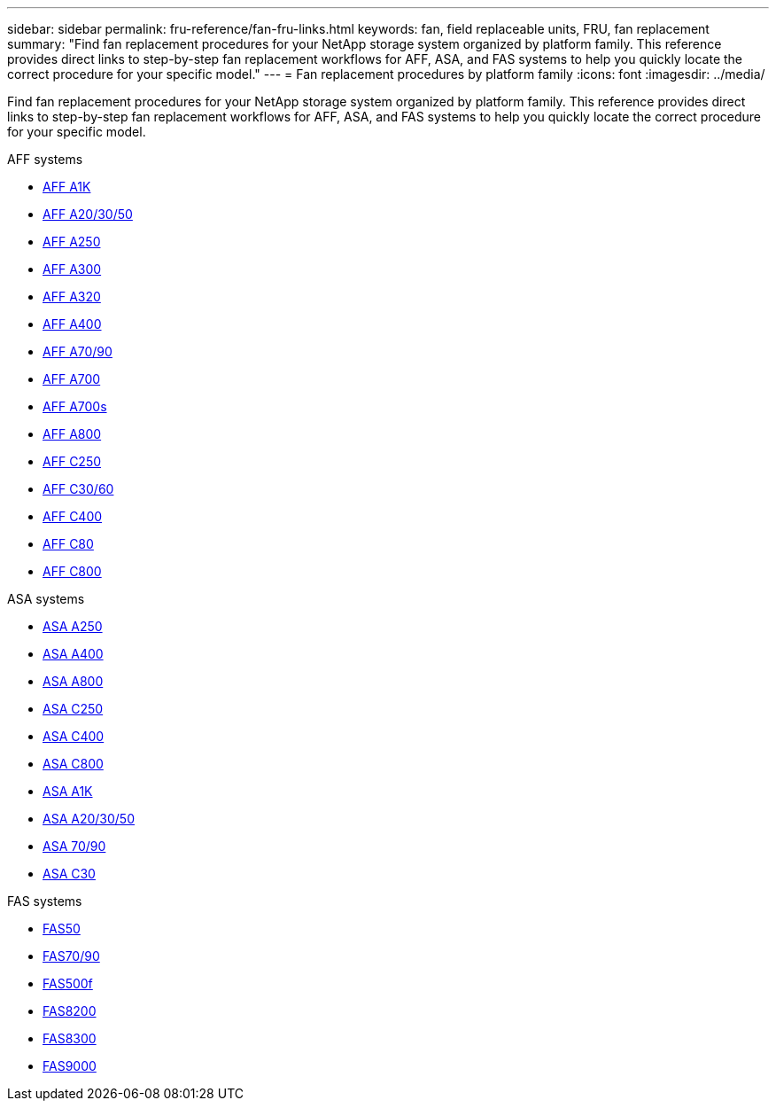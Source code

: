 ---
sidebar: sidebar
permalink: fru-reference/fan-fru-links.html
keywords: fan, field replaceable units, FRU, fan replacement
summary: "Find fan replacement procedures for your NetApp storage system organized by platform family. This reference provides direct links to step-by-step fan replacement workflows for AFF, ASA, and FAS systems to help you quickly locate the correct procedure for your specific model."
---
= Fan replacement procedures by platform family
:icons: font
:imagesdir: ../media/

[.lead]
Find fan replacement procedures for your NetApp storage system organized by platform family. This reference provides direct links to step-by-step fan replacement workflows for AFF, ASA, and FAS systems to help you quickly locate the correct procedure for your specific model.

[role="tabbed-block"]
====
.AFF systems
--
* link:../a1k/fan-replace.html[AFF A1K]
* link:../a20-30-50/fan-replace.html[AFF A20/30/50]
* link:../a250/fan-replace.html[AFF A250]
* link:../a300/fan-swap-out.html[AFF A300]
* link:../a320/fan-swap-out.html[AFF A320]
* link:../a400/fan-swap-out.html[AFF A400]
* link:../a70-90/fan-swap-out.html[AFF A70/90]
* link:../a700/fan-swap-out.html[AFF A700]
* link:../a700s/fan-replace.html[AFF A700s]
* link:../a800/fan-replace.html[AFF A800]
* link:../c250/fan-replace.html[AFF C250]
* link:../c30-60/fan-replace.html[AFF C30/60]
* link:../c400/fan-swap-out.html[AFF C400]
* link:../c80/fan-swap-out.html[AFF C80]
* link:../c800/fan-replace.html[AFF C800]
--

.ASA systems
--
* link:../asa250/fan-replace.html[ASA A250]
* link:../asa400/fan-swap-out.html[ASA A400]
* link:../asa800/fan-replace.html[ASA A800]
* link:../asa-c250/fan-replace.html[ASA C250]
* link:../asa-c400/fan-swap-out.html[ASA C400]
* link:../asa-c800/fan-replace.html[ASA C800]
* link:../asa-r2-a1k/fan-replace.html[ASA A1K]
* link:../asa-r2-a20-30-50/fan-replace.html[ASA A20/30/50]
* link:../asa-r2-70-90/fan-swap-out.html[ASA 70/90]
* link:../asa-r2-c30/fan-replace.html[ASA C30]
--

.FAS systems
--
* link:../fas50/fan-replace.html[FAS50]
* link:../fas-70-90/fan-replace.html[FAS70/90]
* link:../fas500f/fan-replace.html[FAS500f]
* link:../fas8200/fan-swap-out.html[FAS8200]
* link:../fas8300/fan-swap-out.html[FAS8300]
* link:../fas9000/fan-swap-out.html[FAS9000]
--
====

// 2025-09-18: ontap-systems-internal/issues/769